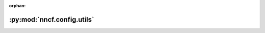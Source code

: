 :orphan:

:py:mod:`nncf.config.utils`
===========================

.. py:module:: nncf.config.utils


